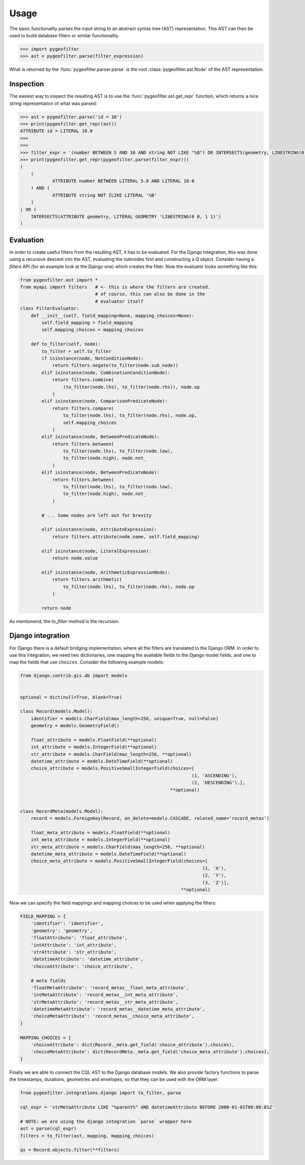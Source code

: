 Usage
=====


The basic functionality parses the input string to an abstract syntax tree
(AST) representation. This AST can then be used to build database filters
or similar functionality.

.. code-block:: pycon

    >>> import pygeofilter
    >>> ast = pygeofilter.parse(filter_expression)

What is returned by the :func:`pygeofilter.parser.parse` is the root
:class:`pygeofilter.ast.Node` of the AST representation.

Inspection
----------

The easiest way to inspect the resulting AST is to use the
:func:`pygeofilter.ast.get_repr` function, which returns a nice string
representation of what was parsed:

.. code-block:: pycon

    >>> ast = pygeofilter.parse('id = 10')
    >>> print(pygeofilter.get_repr(ast))
    ATTRIBUTE id = LITERAL 10.0
    >>>
    >>>
    >>> filter_expr = '(number BETWEEN 5 AND 10 AND string NOT LIKE "%B") OR INTERSECTS(geometry, LINESTRING(0 0, 1 1))'
    >>> print(pygeofilter.get_repr(pygeofilter.parse(filter_expr)))
    (
        (
                ATTRIBUTE number BETWEEN LITERAL 5.0 AND LITERAL 10.0
        ) AND (
                ATTRIBUTE string NOT ILIKE LITERAL '%B'
        )
    ) OR (
        INTERSECTS(ATTRIBUTE geometry, LITERAL GEOMETRY 'LINESTRING(0 0, 1 1)')
    )

Evaluation
----------

In order to create useful filters from the resulting AST, it has to be
evaluated. For the Django integration, this was done using a recursive
descent into the AST, evaluating the subnodes first and constructing a
`Q` object. Consider having a `filters` API (for an example look at the
Django one) which creates the filter. Now the evaluator looks something
like this:

.. code-block:: python

    from pygeofilter.ast import *
    from myapi import filters   # <- this is where the filters are created.
                                # of course, this can also be done in the
                                # evaluator itself
    class FilterEvaluator:
        def __init__(self, field_mapping=None, mapping_choices=None):
            self.field_mapping = field_mapping
            self.mapping_choices = mapping_choices

        def to_filter(self, node):
            to_filter = self.to_filter
            if isinstance(node, NotConditionNode):
                return filters.negate(to_filter(node.sub_node))
            elif isinstance(node, CombinationConditionNode):
                return filters.combine(
                    (to_filter(node.lhs), to_filter(node.rhs)), node.op
                )
            elif isinstance(node, ComparisonPredicateNode):
                return filters.compare(
                    to_filter(node.lhs), to_filter(node.rhs), node.op,
                    self.mapping_choices
                )
            elif isinstance(node, BetweenPredicateNode):
                return filters.between(
                    to_filter(node.lhs), to_filter(node.low),
                    to_filter(node.high), node.not_
                )
            elif isinstance(node, BetweenPredicateNode):
                return filters.between(
                    to_filter(node.lhs), to_filter(node.low),
                    to_filter(node.high), node.not_
                )

            # ... Some nodes are left out for brevity

            elif isinstance(node, AttributeExpression):
                return filters.attribute(node.name, self.field_mapping)

            elif isinstance(node, LiteralExpression):
                return node.value

            elif isinstance(node, ArithmeticExpressionNode):
                return filters.arithmetic(
                    to_filter(node.lhs), to_filter(node.rhs), node.op
                )

            return node

As mentionend, the `to_filter` method is the recursion.


Django integration
------------------

For Django there is a default bridging implementation, where all the filters
are translated to the Django ORM. In order to use this integration, we need
two dictionaries, one mapping the available fields to the Django model fields,
and one to map the fields that use ``choices``. Consider the following example
models:

.. code-block:: python

    from django.contrib.gis.db import models


    optional = dict(null=True, blank=True)

    class Record(models.Model):
        identifier = models.CharField(max_length=256, unique=True, null=False)
        geometry = models.GeometryField()

        float_attribute = models.FloatField(**optional)
        int_attribute = models.IntegerField(**optional)
        str_attribute = models.CharField(max_length=256, **optional)
        datetime_attribute = models.DateTimeField(**optional)
        choice_attribute = models.PositiveSmallIntegerField(choices=[
                                                                    (1, 'ASCENDING'),
                                                                    (2, 'DESCENDING'),],
                                                            **optional)


    class RecordMeta(models.Model):
        record = models.ForeignKey(Record, on_delete=models.CASCADE, related_name='record_metas')

        float_meta_attribute = models.FloatField(**optional)
        int_meta_attribute = models.IntegerField(**optional)
        str_meta_attribute = models.CharField(max_length=256, **optional)
        datetime_meta_attribute = models.DateTimeField(**optional)
        choice_meta_attribute = models.PositiveSmallIntegerField(choices=[
                                                                        (1, 'X'),
                                                                        (2, 'Y'),
                                                                        (3, 'Z')],
                                                                **optional)


Now we can specify the field mappings and mapping choices to be used when
applying the filters:

.. code-block:: python

    FIELD_MAPPING = {
        'identifier': 'identifier',
        'geometry': 'geometry',
        'floatAttribute': 'float_attribute',
        'intAttribute': 'int_attribute',
        'strAttribute': 'str_attribute',
        'datetimeAttribute': 'datetime_attribute',
        'choiceAttribute': 'choice_attribute',

        # meta fields
        'floatMetaAttribute': 'record_metas__float_meta_attribute',
        'intMetaAttribute': 'record_metas__int_meta_attribute',
        'strMetaAttribute': 'record_metas__str_meta_attribute',
        'datetimeMetaAttribute': 'record_metas__datetime_meta_attribute',
        'choiceMetaAttribute': 'record_metas__choice_meta_attribute',
    }

    MAPPING_CHOICES = {
        'choiceAttribute': dict(Record._meta.get_field('choice_attribute').choices),
        'choiceMetaAttribute': dict(RecordMeta._meta.get_field('choice_meta_attribute').choices),
    }


Finally we are able to connect the CQL AST to the Django database models. We
also provide factory functions to parse the timestamps, durations, geometries and
envelopes, so that they can be used with the ORM layer:

.. code-block:: python

    from pygeofilter.integrations.django import to_filter, parse

    cql_expr = 'strMetaAttribute LIKE "%parent%" AND datetimeAttribute BEFORE 2000-01-01T00:00:01Z'

    # NOTE: we are using the django integration `parse` wrapper here
    ast = parse(cql_expr)
    filters = to_filter(ast, mapping, mapping_choices)

    qs = Record.objects.filter(**filters)

